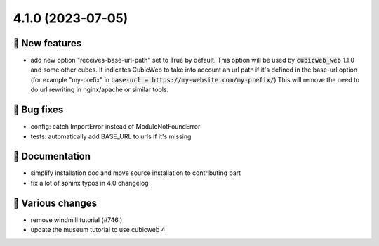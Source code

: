 4.1.0 (2023-07-05)
==================
🎉 New features
--------------

- add new option "receives-base-url-path" set to True by default. This option will be
  used by :code:`cubicweb_web` 1.1.0 and some other cubes. It indicates CubicWeb to
  take into account an url path if it's defined in the base-url option (for
  example "my-prefix" in :code:`base-url = https://my-website.com/my-prefix/`)
  This will remove the need to do url rewriting in nginx/apache or similar tools.

👷 Bug fixes
-----------

- config: catch ImportError instead of ModuleNotFoundError
- tests: automatically add BASE_URL to urls if it's missing

📝 Documentation
---------------

- simplify installation doc and move source installation to contributing part
- fix a lot of sphinx typos in 4.0 changelog

🤷 Various changes
-----------------

- remove windmill tutorial (#746.)
- update the museum tutorial to use cubicweb 4

